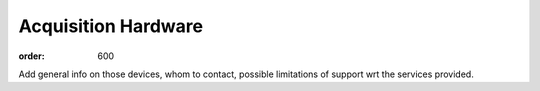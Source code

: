 Acquisition Hardware
********************
:order: 600

Add general info on those devices, whom to contact, possible limitations of support wrt the services provided.
